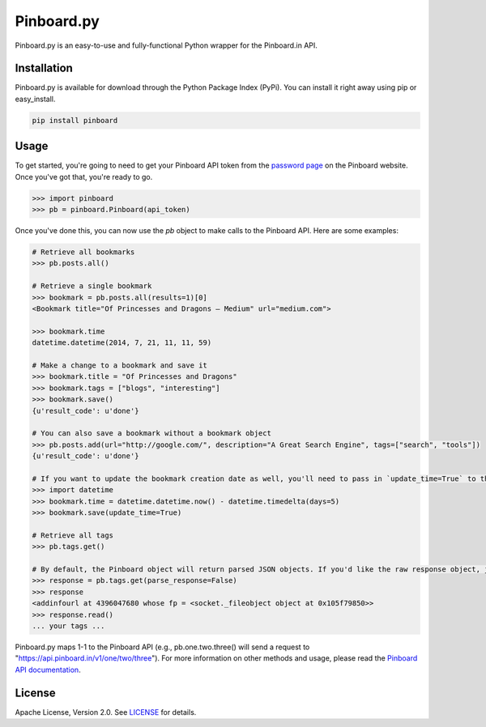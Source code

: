 Pinboard.py
===========

Pinboard.py is an easy-to-use and fully-functional Python wrapper for the Pinboard.in API.

Installation
------------

Pinboard.py is available for download through the Python Package Index (PyPi). You can install it right away using pip or easy_install.

.. code:: bash

   pip install pinboard

Usage
-----

To get started, you're going to need to get your Pinboard API token from the `password page <https://pinboard.in/settings/password>`_ on the Pinboard website. Once you've got that, you're ready to go.

.. code:: pycon

   >>> import pinboard
   >>> pb = pinboard.Pinboard(api_token)

Once you've done this, you can now use the `pb` object to make calls to the Pinboard API. Here are some examples:

.. code:: pycon

   # Retrieve all bookmarks
   >>> pb.posts.all()

   # Retrieve a single bookmark
   >>> bookmark = pb.posts.all(results=1)[0]
   <Bookmark title="Of Princesses and Dragons — Medium" url="medium.com">

   >>> bookmark.time
   datetime.datetime(2014, 7, 21, 11, 11, 59)

   # Make a change to a bookmark and save it
   >>> bookmark.title = "Of Princesses and Dragons"
   >>> bookmark.tags = ["blogs", "interesting"]
   >>> bookmark.save()
   {u'result_code': u'done'}

   # You can also save a bookmark without a bookmark object
   >>> pb.posts.add(url="http://google.com/", description="A Great Search Engine", tags=["search", "tools"])
   {u'result_code': u'done'}

   # If you want to update the bookmark creation date as well, you'll need to pass in `update_time=True` to the save method
   >>> import datetime
   >>> bookmark.time = datetime.datetime.now() - datetime.timedelta(days=5)
   >>> bookmark.save(update_time=True)

   # Retrieve all tags
   >>> pb.tags.get()

   # By default, the Pinboard object will return parsed JSON objects. If you'd like the raw response object, just pass in `parse_response=False`
   >>> response = pb.tags.get(parse_response=False)
   >>> response
   <addinfourl at 4396047680 whose fp = <socket._fileobject object at 0x105f79850>>
   >>> response.read()
   ... your tags ...

Pinboard.py maps 1-1 to the Pinboard API (e.g., pb.one.two.three() will send a request to "https://api.pinboard.in/v1/one/two/three"). For more information on other methods and usage, please read the `Pinboard API documentation <https://pinboard.in/api/>`_.


License
-------

Apache License, Version 2.0. See `LICENSE <LICENSE>`_ for details.
